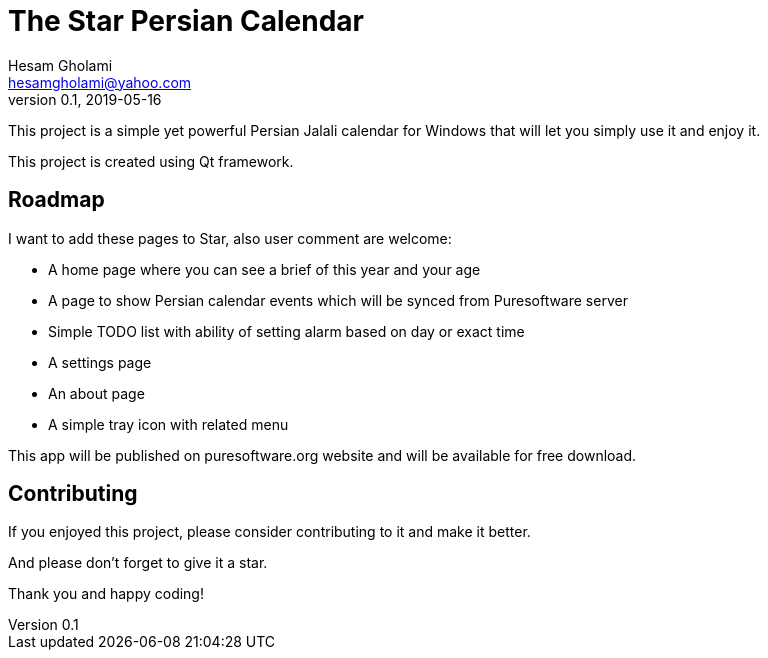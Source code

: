 = The Star Persian Calendar
Hesam Gholami <hesamgholami@yahoo.com>
v0.1, 2019-05-16

++++
<link rel="stylesheet"  href="http://cdnjs.cloudflare.com/ajax/libs/font-awesome/3.1.0/css/font-awesome.min.css">
++++
:icons: font
:experimental: true

This project is a simple yet powerful Persian Jalali calendar for Windows that will let you simply use it and enjoy it.

This project is created using Qt framework.

== Roadmap

I want to add these pages to Star, also user comment are welcome:

    * A home page where you can see a brief of this year and your age
    * A page to show Persian calendar events which will be synced from Puresoftware server
    * Simple TODO list with ability of setting alarm based on day or exact time
    * A settings page
    * An about page
    * A simple tray icon with related menu


This app will be published on puresoftware.org website and will be available for free download.

== Contributing

If you enjoyed this project, please consider contributing to it and make it better.

And please don't forget to give it a star.

Thank you and happy coding!
 
